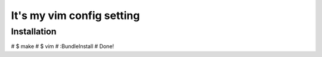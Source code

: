 ========================================
It's my vim config setting
========================================

Installation
========================================
# $ make
# $ vim
# :BundleInstall
# Done!
